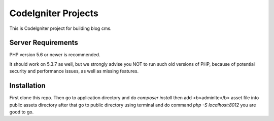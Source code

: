 ###################
CodeIgniter Projects
###################

This is CodeIgniter project for building blog cms.

*******************
Server Requirements
*******************

PHP version 5.6 or newer is recommended.

It should work on 5.3.7 as well, but we strongly advise you NOT to run
such old versions of PHP, because of potential security and performance
issues, as well as missing features.

************
Installation
************

First clone this repo. Then go to application directory and do `composer install` 
then add <b>adminlte</b> asset file into public assets directory after that go to public directory using terminal
and do command `php -S localhost:8012` you are good to go.
